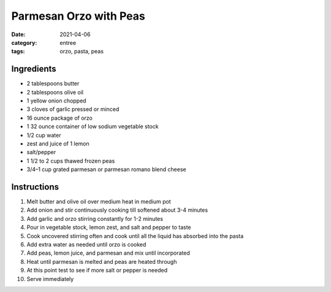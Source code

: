 ========================
Parmesan Orzo with Peas
========================

:date: 2021-04-06
:category: entree
:tags: orzo, pasta, peas

Ingredients
============

- 2 tablespoons butter
- 2 tablespoons olive oil
- 1 yellow onion chopped
- 3 cloves of garlic pressed or minced
- 16 ounce package of orzo
- 1 32 ounce container of low sodium vegetable stock
- 1/2 cup water
- zest and juice of 1 lemon
- salt/pepper
- 1 1/2 to 2 cups thawed frozen peas
- 3/4–1 cup grated parmesan or parmesan romano blend cheese

Instructions
=============

#. Melt butter and olive oil over medium heat in medium pot
#. Add onion and stir continuously cooking till softened about 3-4 minutes
#. Add garlic and orzo stirring constantly for 1-2 minutes
#. Pour in vegetable stock, lemon zest, and salt and pepper to taste
#. Cook uncovered stirring often and cook until all the liquid has absorbed into the pasta
#. Add extra water as needed until orzo is cooked
#. Add peas, lemon juice, and parmesan and mix until incorporated
#. Heat until parmesan is melted and peas are heated through
#. At this point test to see if more salt or pepper is needed
#. Serve immediately
